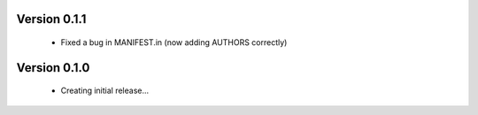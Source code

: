 Version 0.1.1
==============

  * Fixed a bug in MANIFEST.in (now adding AUTHORS correctly)

Version 0.1.0
==============

  * Creating initial release...
